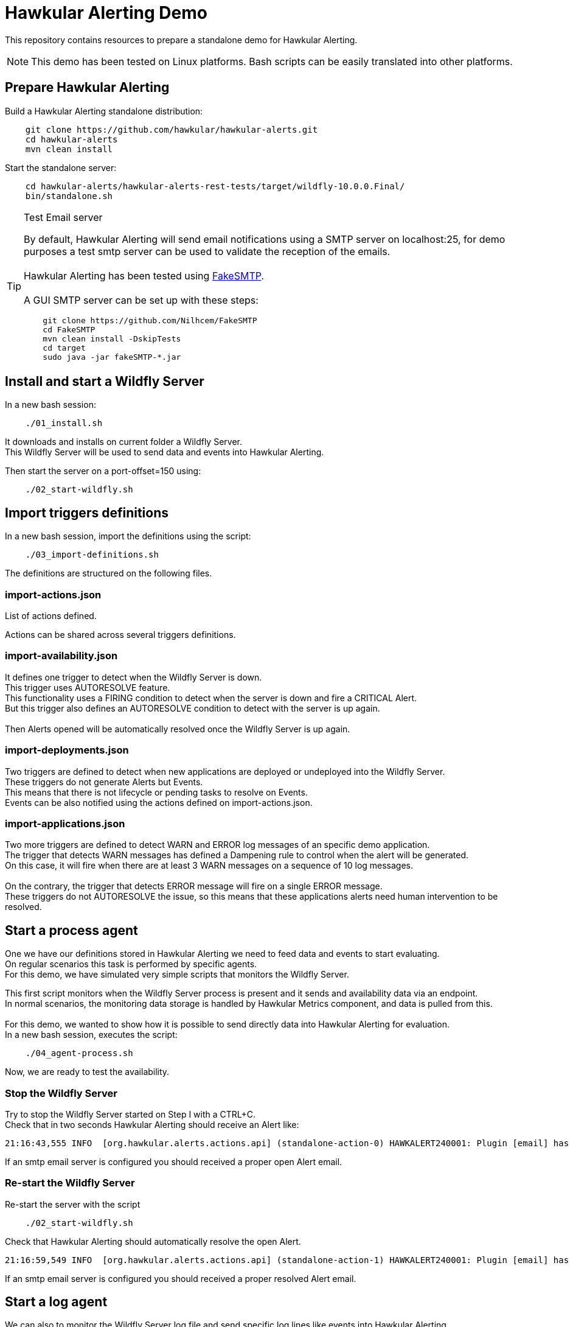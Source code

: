 = Hawkular Alerting Demo

This repository contains resources to prepare a standalone demo for Hawkular Alerting.

NOTE: This demo has been tested on Linux platforms. Bash scripts can be easily translated into other platforms.

== Prepare Hawkular Alerting

Build a Hawkular Alerting standalone distribution:

[source,shell,subs="+attributes"]
----
    git clone https://github.com/hawkular/hawkular-alerts.git
    cd hawkular-alerts
    mvn clean install
----

Start the standalone server:

[source,shell,subs="+attributes"]
----
    cd hawkular-alerts/hawkular-alerts-rest-tests/target/wildfly-10.0.0.Final/
    bin/standalone.sh
----

[TIP]
.Test Email server
==================
By default, Hawkular Alerting will send email notifications using a SMTP server on localhost:25, for demo purposes
 a test smtp server can be used to validate the reception of the emails. +
  +
Hawkular Alerting has been tested using
  https://nilhcem.github.io/FakeSMTP/[FakeSMTP]. +
  +
A GUI SMTP server can be set up with these steps:
[source,shell,subs="+attributes"]
----
    git clone https://github.com/Nilhcem/FakeSMTP
    cd FakeSMTP
    mvn clean install -DskipTests
    cd target
    sudo java -jar fakeSMTP-*.jar
----
==================

== Install and start a Wildfly Server

In a new bash session:
 +
[source,shell,subs="+attributes"]
----    
    ./01_install.sh
----

It downloads and installs on current folder a Wildfly Server. +
This Wildfly Server will be used to send data and events into Hawkular Alerting.

Then start the server on a port-offset=150 using: +

[source,shell,subs="+attributes"]
----    
    ./02_start-wildfly.sh
----

== Import triggers definitions

In a new bash session, import the definitions using the script:

[source,shell,subs="+attributes"]
----    
    ./03_import-definitions.sh
----

The definitions are structured on the following files.

=== import-actions.json

List of actions defined.

Actions can be shared across several triggers definitions.

=== import-availability.json

It defines one trigger to detect when the Wildfly Server is down.
 +
This trigger uses AUTORESOLVE feature. +
This functionality uses a FIRING condition to detect when the server is down and fire a CRITICAL Alert. +
But this trigger also defines an AUTORESOLVE condition to detect with the server is up again. +
 +
Then Alerts opened will be automatically resolved once the Wildfly Server is up again.

=== import-deployments.json

Two triggers are defined to detect when new applications are deployed or undeployed into the Wildfly Server.
 +
These triggers do not generate Alerts but Events. +
This means that there is not lifecycle or pending tasks to resolve on Events. +
Events can be also notified using the actions defined on import-actions.json.

=== import-applications.json

Two more triggers are defined to detect WARN and ERROR log messages of an specific demo application.
 +
The trigger that detects WARN messages has defined a Dampening rule to control when the alert will be generated. +
On this case, it will fire when there are at least 3 WARN messages on a sequence of 10 log messages. +
 +
On the contrary, the trigger that detects ERROR message will fire on a single ERROR message.
 +
These triggers do not AUTORESOLVE the issue, so this means that these applications alerts need human intervention to be resolved. 

== Start a process agent

One we have our definitions stored in Hawkular Alerting we need to feed data and events to start evaluating. +
On regular scenarios this task is performed by specific agents. +
For this demo, we have simulated very simple scripts that monitors the Wildfly Server.
 +

This first script monitors when the Wildfly Server process is present and it sends and availability data via an endpoint. +
In normal scenarios, the monitoring data storage is handled by Hawkular Metrics component, and data is pulled from this. +
 + 
For this demo, we wanted to show how it is possible to send directly data into Hawkular Alerting for evaluation.
 +
In a new bash session, executes the script:
 +
[source,shell,subs="+attributes"]
----    
    ./04_agent-process.sh
----

Now, we are ready to test the availability.

=== Stop the Wildfly Server

Try to stop the Wildfly Server started on Step I with a CTRL+C. +
Check that in two seconds Hawkular Alerting should receive an Alert like:

[source,shell,subs="+attributes"]
----  
21:16:43,555 INFO  [org.hawkular.alerts.actions.api] (standalone-action-0) HAWKALERT240001: Plugin [email] has received an action message: [StandaloneActionMessage[action=Action[eventId='wildfly-availability-1478549803040-a3de9345-8a97-4cd9-a18f-3e32b1791f70', ctime=1478549803042, event=Alert{severity=CRITICAL, status=OPEN, notes=[], lifecycle=[LifeCycle{user='system', status=OPEN, stime=1478549803040}], resolvedEvalSets=null}, result='WAITING']]]
----

If an smtp email server is configured you should received a proper open Alert email.

=== Re-start the Wildfly Server

Re-start the server with the script

[source,shell,subs="+attributes"]
----    
    ./02_start-wildfly.sh
----

Check that Hawkular Alerting should automatically resolve the open Alert.

[source,shell,subs="+attributes"]
----
21:16:59,549 INFO  [org.hawkular.alerts.actions.api] (standalone-action-1) HAWKALERT240001: Plugin [email] has received an action message: [StandaloneActionMessage[action=Action[eventId='wildfly-availability-1478549803040-a3de9345-8a97-4cd9-a18f-3e32b1791f70', ctime=1478549819082, event=Alert{severity=CRITICAL, status=RESOLVED, notes=[Note{user='AutoResolve', ctime=1478549819066, text='Trigger AutoResolve=True'}], lifecycle=[LifeCycle{user='system', status=OPEN, stime=1478549803040}, LifeCycle{user='AutoResolve', status=RESOLVED, stime=1478549819066}], resolvedEvalSets=[[AvailabilityConditionEval [condition=AvailabilityCondition [triggerId='wildfly-availability', triggerMode=AUTORESOLVE, dataId='demo-avail', operator='UP'], value=UP, match=true, evalTimestamp=1478549819038, dataTimestamp=1478549817727]]]}, result='WAITING']]]  
----

If an smtp email server is configured you should received a proper resolved Alert email.

== Start a log agent

We can also to monitor the Wildfly Server log file and send specific log lines like events into Hawkular Alerting.
 + 
In a new bash session:
 +
[source,shell,subs="+attributes"]
----    
    ./05_agent-log.sh
----

Now, we are ready to test the deployments and applications triggers.

=== Deploy/Undeploy demo app

In a new bash session:
 +
[source,shell,subs="+attributes"]
----    
    ./06_deploy-app.sh
    ./07_undeploy-app.sh
----

Check that Hawkular Alerting trigger events for deployed and undeployed applications.

[source,shell,subs="+attributes"]
----    
21:33:21,441 INFO  [org.hawkular.alerts.actions.api] (standalone-action-4) HAWKALERT240001: Plugin [email] has received an action message: [StandaloneActionMessage[action=Action[eventId='wildfly-deployments-1478550801091-4c88ec46-69fa-4a48-b36f-f77d5a5d5534', ctime=1478550801091, event=Event [tenantId=my-organization, id=wildfly-deployments-1478550801091-4c88ec46-69fa-4a48-b36f-f77d5a5d5534, ctime=1478550801091, category=TRIGGER, dataId=wildfly-deployments, dataSource=_none_, text=Generate events on deployments, context={}, tags={}, trigger=Trigger [tenantId=my-organization, id=wildfly-deployments, type=STANDARD, eventType=EVENT, name=Deployments on Wildfly Server, description=Generate events on deployments, eventCategory=null, eventText=null, severity=MEDIUM, context={}, actions=[TriggerAction[tenantId='my-organization', actionPlugin='email', actionId='notify-to-developers', states=[], calendar='null']], autoDisable=false, autoEnable=false, autoResolve=false, autoResolveAlerts=true, autoResolveMatch=ALL, memberOf=null, dataIdMap={}, enabled=true, firingMatch=ALL, mode=FIRING, tags={}]], result='WAITING']]]
----

[source,shell,subs="+attributes"]
----
21:32:51,448 INFO  [org.hawkular.alerts.actions.api] (standalone-action-3) HAWKALERT240001: Plugin [email] has received an action message: [StandaloneActionMessage[action=Action[eventId='wildfly-undeployments-1478550771090-54c62ab9-16dc-4999-99cf-806e343158a2', ctime=1478550771090, event=Event [tenantId=my-organization, id=wildfly-undeployments-1478550771090-54c62ab9-16dc-4999-99cf-806e343158a2, ctime=1478550771090, category=TRIGGER, dataId=wildfly-undeployments, dataSource=_none_, text=Generate events on undeployments, context={}, tags={}, trigger=Trigger [tenantId=my-organization, id=wildfly-undeployments, type=STANDARD, eventType=EVENT, name=Undeployments on Wildfly Server, description=Generate events on undeployments, eventCategory=null, eventText=null, severity=MEDIUM, context={}, actions=[TriggerAction[tenantId='my-organization', actionPlugin='email', actionId='notify-to-developers', states=[], calendar='null']], autoDisable=false, autoEnable=false, autoResolve=false, autoResolveAlerts=true, autoResolveMatch=ALL, memberOf=null, dataIdMap={}, enabled=true, firingMatch=ALL, mode=FIRING, tags={}]], result='WAITING']]]
----

If an smtp email server is configured you should received a proper Event email.

=== Interact with the demo app

Open a browser on:

[source,shell,subs="+attributes"]
----    
	http://localhost:8230/wildfly-helloworld-html5/
----

This demo app is configured to print INFO messages every time the form is submitted. +
 +
Using _name1_ as a name will generate an app WARN log. +
Using _name2_ will generate an app ERROR log.
 +
Check how Dampening is working and only and alert will be generated when there are 3 WARN messages +
per 10 total messages.
 +
Check that an alert will be generated on every single app ERROR message.

== Acknowledge and resolve open Alerts

Triggers without AUTORESOLVE feature enabled fire Alerts that need manual intervention.
 +
Alerts are designed to indicate that someone needs to review or perform some task on it. +
 +
Alerts support a lifecycle of OPEN, ACKNOWLEDGED and RESOLVED states. +
 +
To acknowledged pending open alerts wen can use the following script:
 +
[source,shell,subs="+attributes"]
----    
    ./08_acknowledge_alerts.sh
----
 
To resolve acknowledge alerts we can use the following script:
 + 
 
[source,shell,subs="+attributes"]
----
./09_resolve_alerts.sh
----

